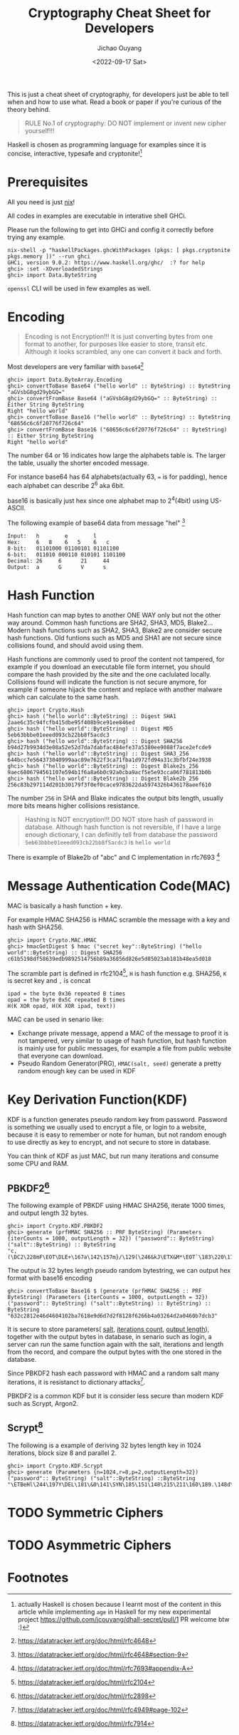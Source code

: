 #+title: Cryptography Cheat Sheet for Developers
#+description: With Examples in Haskell!
#+keywords: devops,secops,haskell,cryptography,security,cipher,symmetric,asymmetric,hmac,pbkdf,scrypt,bcrypt,curve25519,ecc,rsa,dsa,ecdsa
#+HTML_HEAD_EXTRA: <meta property="og:title" content="Cryptography Cheat Sheet for Developers" />
#+HTML_HEAD_EXTRA: <meta property="og:description" content="With Examples in Haskell!" />
#+HTML_HEAD_EXTRA: <meta property="og:type" content="article" />
#+author: Jichao Ouyang
#+date: <2022-09-17 Sat>
#+index: DevOps!Cryptography Cheat Sheet for Developers

This is just a cheat sheet of cryptography, for developers just be able to tell when and how to use what. Read a book or paper if you're curious of the theory behind.

#+begin_quote
RULE No.1 of cryptography: DO NOT implement or invent new cipher yourself!!!
#+end_quote

Haskell is chosen as programming language for examples since it is concise, interactive, typesafe and cryptonite![fn:8]

* Prerequisites
  All you need is just [[https://nixos.org/download.html#download-nix][nix]]!

  All codes in examples are executable in interative shell GHCi.
  
  Please run the following to get into GHCi and config it correctly before trying any example.
  #+begin_example
    nix-shell -p "haskellPackages.ghcWithPackages (pkgs: [ pkgs.cryptonite pkgs.memory ])" --run ghci
    GHCi, version 9.0.2: https://www.haskell.org/ghc/  :? for help
    ghci> :set -XOverloadedStrings
    ghci> import Data.ByteString
  #+end_example

  =openssl= CLI will be used in few examples as well.

* Encoding
  #+index: encoding

  #+begin_quote
  Encoding is not Encryption!!! It is just converting bytes from one format to another, for purposes like easier to store, transit etc. Although it looks scrambled, any one can convert it back and forth.
  #+end_quote

   Most developers are very familiar with =base64=[fn:1]
  #+index: base64

   #+begin_example
     ghci> import Data.ByteArray.Encoding
     ghci> convertToBase Base64 ("hello world" :: ByteString) :: ByteString
     "aGVsbG8gd29ybGQ="
     ghci> convertFromBase Base64 ("aGVsbG8gd29ybGQ=" :: ByteString) :: Either String ByteString
     Right "hello world"
     ghci> convertToBase Base16 ("hello world" :: ByteString) :: ByteString
     "68656c6c6f20776f726c64"
     ghci> convertFromBase Base16 ("68656c6c6f20776f726c64" :: ByteString) :: Either String ByteString
     Right "hello world"
   #+end_example

   The number 64 or 16 indicates how large the alphabets table is. The larger the table, usually the shorter encoded message.

   For instance base64 has 64 alphabets(actually 63, === is for padding), hence each alphabet can describe 2^6 aka 6bit.

   base16 is basically just hex since one alphabet map to 2^4(4bit) using US-ASCII.

   The following example of base64 data from message "hel" [fn:2]

   #+begin_example
     Input:   h        e        l
     Hex:     6   8    6   5    6   c  
     8-bit:   01101000 01100101 01101100
     6-bit:   011010 000110 010101 1101100
     Decimal: 26     6      21     44     
     Output:  a      G      V      s      
   #+end_example

* Hash Function
  #+index: SHA
  #+index: MD5
  #+index: Blake

  Hash function can map bytes to another ONE WAY only but not the other way around.
  Common hash functions are SHA2, SHA3, MD5, Blake2...
  Modern hash functions such as SHA2, SHA3, Blake2 are consider secure hash functions. Old funtions such as MD5 and SHA1 are not secure since collisions found, and should avoid using them.

  Hash functions are commonly used to proof the content not tampered, for example if you download an executable file form internet, you should compare the hash provided by the site and the one caclulated locally. Collisions found will indicate the function is not secure anymore, for example if someone hijack the content and replace with another malware which can calculate to the same hash.

  #+begin_example
        ghci> import Crypto.Hash
        ghci> hash ("hello world"::ByteString) :: Digest SHA1
        2aae6c35c94fcfb415dbe95f408b9ce91ee846ed
        ghci> hash ("hello world"::ByteString) :: Digest MD5
        5eb63bbbe01eeed093cb22bb8f5acdc3
        ghci> hash ("hello world"::ByteString) :: Digest SHA256
        b94d27b9934d3e08a52e52d7da7dabfac484efe37a5380ee9088f7ace2efcde9
        ghci> hash ("hello world"::ByteString) :: Digest SHA3_256
        644bcc7e564373040999aac89e7622f3ca71fba1d972fd94a31c3bfbf24e3938
        ghci> hash ("hello world"::ByteString) :: Digest Blake2s_256
        9aec6806794561107e594b1f6a8a6b0c92a0cba9acf5e5e93cca06f781813b0b
        ghci> hash ("hello world"::ByteString) :: Digest Blake2b_256
        256c83b297114d201b30179f3f0ef0cace9783622da5974326b436178aeef610
  #+end_example

  The number =256= in SHA and Blake indicates the output bits length, usually more bits means higher collisions resistance.

  #+begin_quote
  Hashing is NOT encryption!!! DO NOT store hash of password in database. Although hash function is not reversible, if I have a large enough dictionary, I can definitly tell from database the password =5eb63bbbe01eeed093cb22bb8f5acdc3= is =hello world=
  #+end_quote

  There is example of Blake2b of "abc" and C implementation in rfc7693 [fn:3]
  
* Message Authentication Code(MAC)
  #+index: HMAC
  MAC is basically a hash function + key.

  For example HMAC SHA256 is HMAC scramble the message with a key and hash with SHA256.
  
  #+begin_example
    ghci> import Crypto.MAC.HMAC
    ghci> hmacGetDigest $ hmac ("secret key"::ByteString) ("hello world"::ByteString) :: Digest SHA256
    c61b5198df58639edb9892514756b89a36856d826e5d85023ab181b48ea5d018
  #+end_example

  The scramble part is defined in rfc2104[fn:4], =H= is hash function e.g. SHA256, =K= is secret key and =,= is concat
   #+begin_example
     ipad = the byte 0x36 repeated B times
     opad = the byte 0x5C repeated B times
     H(K XOR opad, H(K XOR ipad, text))
   #+end_example

   MAC can be used in senario like:

    - Exchange private message, append a MAC of the message to proof it is not tampered, very similar to usage of hash function, but hash function is mainly use for public messages, for example a file from public website that everyone can download.
    - Pseudo Random Generator(PRG),  =HMAC(salt, seed)= generate a pretty random enough key can be used in KDF

* Key Derivation Function(KDF)
  KDF is a function generates pseudo random key from password. Password is something we usually used to encrypt a file, or login to a website, because it is easy to remember or note for human, but not random enough to use directly as key to encrypt, and not secure to store in database.

  You can think of KDF as just MAC, but run many iterations and consume some CPU and RAM.

** PBKDF2[fn:6]
   The following example of PBKDF using HMAC SHA256, iterate 1000 times, and output length 32 bytes.
   #+begin_example
     ghci> import Crypto.KDF.PBKDF2
     ghci> generate (prfHMAC SHA256 :: PRF ByteString) (Parameters {iterCounts = 1000, outputLength = 32}) ("password":: ByteString) ("salt"::ByteString) :: ByteString
     "c,(\DC2\228mF\EOT\DLE+\167a\142\157m}/\129(\246&kJ\ETX&M*\EOT`\183\220\179"
   #+end_example
   The output is 32 bytes length pseudo random bytestring, we can output hex format with base16 encoding

   #+begin_example
     ghci> convertToBase Base16 $ (generate (prfHMAC SHA256 :: PRF ByteString) (Parameters {iterCounts = 1000, outputLength = 32}) ("password":: ByteString) ("salt"::ByteString) :: ByteString) :: ByteString
     "632c2812e46d4604102ba7618e9d6d7d2f8128f6266b4a03264d2a0460b7dcb3"
   #+end_example

   It is secure to store parameters( _salt_, _iterations count_, _output length_), together with the output bytes in database, in senario such as login, a server can run the same function again with the salt, iterations and length from the record, and compare the output bytes with the one stored in the database.
   
   Since PBKDF2 hash each password with HMAC and a random salt many iterations, it is resistanct to dictionary attacks[fn:7].
   
   PBKDF2 is a common KDF but it is consider less secure than modern KDF such as Scrypt, Argon2.
** Scrypt[fn:5]
    The following is a example of deriving 32 bytes length key in 1024 iterations, block size 8 and parallel 2.
   #+begin_example
     ghci> import Crypto.KDF.Scrypt
     ghci> generate (Parameters {n=1024,r=8,p=2,outputLength=32}) ("password":: ByteString) ("salt"::ByteString) ::ByteString
     "\ETBeHl\244\197Y\DEL\181\&0\141\SYN\185\151\148\215\211\160\189.\148d\185\172\177\202\&2\ETX\SUB\133\223\237"
   #+end_example

* TODO Symmetric Ciphers
* TODO Asymmetric Ciphers

* Footnotes

[fn:8]actually Haskell is chosen because I learnt most of the content in this article while implementing =age=  in Haskell for my new experimental project https://github.com/jcouyang/dhall-secret/pull/1  PR welcome btw :)

[fn:7]https://datatracker.ietf.org/doc/html/rfc4949#page-102 

[fn:6]https://datatracker.ietf.org/doc/html/rfc2898

[fn:5]https://datatracker.ietf.org/doc/html/rfc7914

[fn:4]https://datatracker.ietf.org/doc/html/rfc2104 

[fn:3]https://datatracker.ietf.org/doc/html/rfc7693#appendix-A 

[fn:2]https://datatracker.ietf.org/doc/html/rfc4648#section-9 

[fn:1]https://datatracker.ietf.org/doc/html/rfc4648 
